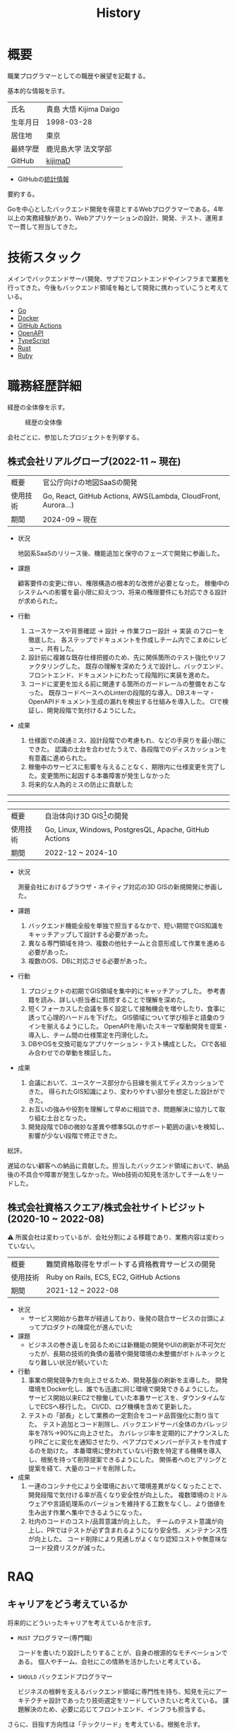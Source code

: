 :PROPERTIES:
:ID:       a0f58a2a-e92d-496e-9c81-dc5401ab314f
:mtime:    20250701190327
:ctime:    20210817003906
:END:
#+title: History
* 概要
#+begin_export html
<p>
  <span>
    職業プログラマーとしての職歴や展望を記載する。
  </span>
  <img src="./images/20241128-kijima.png" style="width:2em; border-radius:1em;" alt="kijima" />
</p>
#+end_export

基本的な情報を示す。

|        |                      |
|--------+----------------------|
| 氏名    | 貴島 大悟 Kijima Daigo |
| 生年月日 | 1998-03-28           |
| 居住地  | 東京                  |
| 最終学歴 | 鹿児島大学 法文学部     |
| GitHub | [[https://github.com/kijimaD][kijimaD]]              |

- GitHubの[[https://github.com/kijimaD/central][統計情報]]

要約する。

Goを中心としたバックエンド開発を得意とするWebプログラマーである。4年以上の実務経験があり、Webアプリケーションの設計、開発、テスト、運用まで一貫して担当してきた。

* 技術スタック

メインでバックエンドサーバ開発、サブでフロントエンドやインフラまで業務を行ってきた。今後もバックエンド領域を軸として開発に携わっていこうと考えている。

- [[id:7cacbaa3-3995-41cf-8b72-58d6e07468b1][Go]]
- [[id:1658782a-d331-464b-9fd7-1f8233b8b7f8][Docker]]
- [[id:2d35ac9e-554a-4142-bba7-3c614cbfe4c4][GitHub Actions]]
- [[id:a833c386-3cca-49eb-969a-5af58991250d][OpenAPI]]
- [[id:ad1527ee-63b3-4a9b-a553-10899f57c234][TypeScript]]
- [[id:ddc21510-6693-4c1e-9070-db0dd2a8160b][Rust]]
- [[id:cfd092c4-1bb2-43d3-88b1-9f647809e546][Ruby]]

* 職務経歴詳細

経歴の全体像を示す。

#+caption: 経歴の全体像
[[file:./images/20240430-history.drawio.svg]]

会社ごとに、参加したプロジェクトを列挙する。

** 株式会社リアルグローブ(2022-11 ~ 現在)

|        |                                                               |
|--------+---------------------------------------------------------------|
| 概要    | 官公庁向けの地図SaaSの開発                                         |
| 使用技術 | Go, React, GitHub Actions, AWS(Lambda, CloudFront, Aurora...) |
| 期間    | 2024-09 ~ 現在                                                 |

- 状況

  地図系SaaSのリリース後、機能追加と保守のフェーズで開発に参画した。

- 課題

  顧客要件の変更に伴い、権限構造の根本的な改修が必要となった。
  稼働中のシステムへの影響を最小限に抑えつつ、将来の権限要件にも対応できる設計が求められた。

- 行動

  1. ユースケースや背景確認 → 設計 → 作業フロー設計 → 実装 のフローを徹底した。
     各ステップでドキュメントを作成しチーム内でこまめにレビュー、共有した。
  2. 設計前に複雑な既存仕様把握のため、先に関係箇所のテスト強化やリファクタリングした。
     既存の理解を深めたうえで設計し、バックエンド、フロントエンド、ドキュメントにわたって段階的に実装を進めた。
  3. コードに変更を加える前に関連する箇所のガードレールの整備をおこなった。
     既存コードベースへのLinterの段階的な導入、DBスキーマ・OpenAPIドキュメント生成の漏れを検出する仕組みを導入した。
     CIで検証し、開発段階で気付けるようにした。
- 成果

  1. 仕様面での疎通ミス、設計段階での考慮もれ、などの手戻りを最小限にできた。
     認識の土台を合わせたうえで、各段階でのディスカッションを有意義に進められた。
  2. 稼働中のサービスに影響を与えることなく、期限内に仕様変更を完了した。変更箇所に起因する本番障害が発生しなかった
  3. 将来的な人為的ミスの防止に貢献した

-----
-----

|        |                                                        |
|--------+--------------------------------------------------------|
| 概要    | 自治体向け3D GIS[fn:1]の開発                                |
| 使用技術 | Go, Linux, Windows, PostgresQL, Apache, GitHub Actions |
| 期間    | 2022-12 ~ 2024-10                                      |

- 状況

  測量会社におけるブラウザ・ネイティブ対応の3D GISの新規開発に参画した。

- 課題
  1. バックエンド機能全般を単独で担当するなかで、短い期間でGIS知識をキャッチアップして設計する必要があった。
  2. 異なる専門領域を持つ、複数の他社チームと合意形成して作業を進める必要があった。
  3. 複数のOS、DBに対応させる必要があった。
- 行動
  1. プロジェクトの初期でGIS領域を集中的にキャッチアップした。
     参考書籍を読み、詳しい担当者に質問することで理解を深めた。
  2. 短くフォーカスした会議を多く設定して接触機会を増やしたり、食事に誘って心理的ハードルを下げた。
     GIS領域について学び相手と語彙のラインを揃えるようにした。
     OpenAPIを用いたスキーマ駆動開発を提案・導入し、チーム間の仕様策定を円滑化した。
  3. DBやOSを交換可能なアプリケーション・テスト構成とした。
     CIで各組み合わせでの挙動を検証した。
- 成果
  1. 会議において、ユースケース部分から目線を揃えてディスカッションできた。
     得られたGIS知識により、変わりやすい部分を想定した設計ができた。
  2. お互いの強みや役割を理解して早めに相談でき、問題解決に協力して取り組む土台となった。
  3. 開発段階でDBの微妙な差異や標準SQLのサポート範囲の違いを検知し、影響が少ない段階で修正できた。

総評。

遅延のない顧客への納品に貢献した。担当したバックエンド領域において、納品後の不具合や障害が発生しなかった。Web技術の知見を活かしてチームをリードした。

** 株式会社資格スクエア/株式会社サイトビジット(2020-10 ~ 2022-08)

⚠ 所属会社は変わっているが、会社分割による移籍であり、業務内容は変わっていない。

|        |                                         |
|--------+-----------------------------------------|
| 概要    | 難関資格取得をサポートする資格教育サービスの開発  |
| 使用技術 | Ruby on Rails, ECS, EC2, GitHub Actions |
| 期間    | 2021-12 ~ 2022-08                       |

- 状況
  - サービス開始から数年が経過しており、後発の競合サービスの台頭によってプロダクトの陳腐化が進んでいた
- 課題
  - ビジネスの巻き返しを図るためには新機能の開発やUIの刷新が不可欠だったが、長期の技術的負債の蓄積や開発環境の未整備がボトルネックとなり難しい状況が続いていた
- 行動
  1. 事業の開発競争力を向上させるため、開発基盤の刷新を主導した。
     開発環境をDocker化し、誰でも迅速に同じ環境で開発できるようにした。
     サービス開始以来EC2で稼働していた本番サービスを、ダウンタイムなしでECSへ移行した。
     CI/CD、ログ機構を含めて更新した。
  2. テストの「部長」として業務の一定割合をコード品質強化に割り当てた。
     テスト追加とコード削除し、バックエンドサーバ全体のカバレッジ率を78%→90%に向上させた。
     カバレッジ率を定期的にアナウンスしたりPRごとに変化を通知させたり、ペアプロでメンバーがテストを作成するのを助けた。
     本番環境に使われていない行数を特定する機構を導入し、根拠を持って削除提案できるようにした。
     関係者へのヒアリングと提案を経て、大量のコードを削除した。
- 成果
  1. 一連のコンテナ化により全環境において環境差異がなくなったことで、開発段階で気付ける率が高くなり安全性が向上した。
     複数環境のミドルウェアや言語処理系のバージョンを維持する工数をなくし、より価値を生み出す作業へ集中できるようになった。
  2. 社内のコードのコスト/品質意識が向上した。
     チームのテスト意識が向上し、PRではテストが必ず含まれるようになり安全性、メンテナンス性が向上した。
     コード削除により見通しがよくなり認知コストや無意味なコード投資リスクが減った。

** COMMENT テンプレート

|            |   |
|------------+---|
| 概要        |   |
| 使用技術     |   |
| 期間        |   |

- 状況
- 課題
- 行動
- 成果

-----

* RAQ
** キャリアをどう考えているか

将来的にどういったキャリアを考えているかを示す。

- ~MUST~ プログラマー(専門職)

  コードを書いたり設計したりすることが、自身の根源的なモチベーションである。
  個人やチーム、会社にこの情熱を活かしたいと考えている。
- ~SHOULD~ バックエンドプログラマー

  ビジネスの根幹を支えるバックエンド領域に専門性を持ち、知見を元にアーキテクチャ設計であったり技術選定をリードしていきたいと考えている。
  課題解決のため、必要に応じてフロントエンド、インフラも担当する。

さらに、目指す方向性は「テックリード」を考えている。根拠を示す。

これまでの経験や感情から、目指す姿は2つの要素で構成される。

1. 大きな範囲の責任を持てるレベルの技術力:

   プロダクトや事業を熟知し、長期的かつ広い視点で技術選定やアーキテクチャ設計できる。コードの品質を高く保てる。これらによってプロダクトに強い競争力をもたせられる。
2. チームへ貢献できる:

    開発プロセスの改善やチームメンバーの技術的な成長を支援し、チーム全体のアウトプットを向上させられる。

これらにもっとも近い職務の類型は「テックリード」だと考えている。必要な能力を分解して列挙する。現時点では満たしていない。

- 高い設計・プログラミング能力

  時間・空間的に広い領域を考慮して設計する能力。複数の選択肢を挙げられ、要件に合わせて最適な方法を選ぶ能力。

- ビジネス知識

  ビジネスの視点から技術的優先度に変換する能力。

- コミュニケーション能力

  技術的制約を関係者に平易に説明する能力。

** 会社選びの軸は何か

業界。

業界よりも、難易度の高い技術課題に関われることを重視している。不動産、金融など生活に身近な分野へ興味があるが、それに限らず課題ベースで検討している。

-----

会社。

- ~MUST~ 開発経験を活かせる
  - いままでの業務経験を活かせること。成果を安定して出せる可能性が高いため
  - ベースは経験を活かしつつ、積極的に未知の分野にも挑戦していきたい
- ~MUST~ 会社として優れた技術力がある
  - 例: 技術ブログでの情報発信が活発、OSSへの貢献者が在籍、カンファレンスでの登壇実績など
  - ナレッジを共有する文化や体制があると貢献しやすい。自分が新しいことを得やすい
- ~SHOULD~ 大規模システム
  - 今までは少人数チームでの開発が主だった。守備範囲の広さや自走力を活かしつつ、異なる経験を積みたいと考えている。また、大規模システム特有の課題(高アクセス、スケーリング)に取り組みたいと考えている

** プライベートの興味・関心

プライベートの、興味の方向性を示す。現実でやっている仕事と100%一致しているわけではない。

- 低レイヤの知識が必要な領域

  コンピュータに関する疑問を出発点としていくつか学んでおり、おもしろさを感じている。これを仕事に活かしたいと考えている。コンピュータに関する知識は、根本のアイデアはとてもシンプルなことが多く見える。理解できたときに嬉しさと美しさを感じる。また、知的好奇心を満たしてくれるのとともに、アプリケーションレベルの問題解決に役立てることができる。直感的でない挙動を理解したり、あるいは応用可能な強力な基礎となって設計や実装に役立てることができる。あくまでアプリケーションを作るうえでの武器にしたい、そういう知識が必要になるアプリケーションを作りたいということで、低レイヤそのものを仕事にしたいのとは微妙に異なる(能力も足りていない)。

- 自分で使うツールを作る

  プログラマーが使うツールやライブラリの開発に興味を持ち、知識を深めている。たとえば、Linter/プログラミング言語/[[id:eaf6ed04-7927-4a16-ba94-fbb9f6e76166][CI]]/[[id:1ad8c3d5-97ba-4905-be11-e6f2626127ad][Emacs]]プラグイン…などがある。余暇にいくつかのツールを開発しているが、ほとんどのケースは自分が必要にかられたことをモチベーションとして開発した。Web開発者としても、プログラマーがターゲットになっている、ドッグフーディングできるようなサービスに参画できるのがベストだろうと考えている。

#+caption: ページ間のリンクを示す
#+BEGIN_EXPORT html
<script defer src='https://cdnjs.cloudflare.com/ajax/libs/d3/7.2.1/d3.min.js' integrity='sha512-wkduu4oQG74ySorPiSRStC0Zl8rQfjr/Ty6dMvYTmjZw6RS5bferdx8TR7ynxeh79ySEp/benIFFisKofMjPbg==' crossorigin='anonymous' referrerpolicy='no-referrer'></script>
<script defer src='js/graph.js'></script>

<div id="main-graph">
  <svg>
  <defs>
    <filter x="0" y="0" width="1" height="1" id="solid">
      <feflood flood-color="#f7f7f7" flood-opacity="0.9"></feflood>
      <fecomposite in="SourceGraphic" operator="xor"></fecomposite>
    </filter>
  </defs>
  <rect width="100%" height="100%" fill-opacity="0"></rect>
  </svg>
</div>
#+END_EXPORT

** パフォーマンスを最大化できる環境

開発効率を高めるために、希望している環境。

- ~SHOULD~ 普段から使い慣れているLinuxベースのマシンで開発できること(ディスプレイマネージャをEXWMに設定できること)
- ~SHOULD~ 集中しやすい静かな環境での作業と、チームとの対面コミュニケーションのバランスを取るため、週1~2回の出社頻度であること(フルリモートではないこと)

* OSS活動

- [[https://melpa.org/#/?q=kijimad][MELPA]], [[https://rubygems.org/profiles/kijimaD][Rubygems]], [[https://www.npmjs.com/~kijimad][npm]], [[https://pkg.go.dev/search?q=kijimaD][Go Packages]]でのソフトウェア公開
- 各種OSSへのコントリビュート

* プライベート年表

趣味的なものを含む年表。

** 2025年

- 自作RPG [[https://github.com/kijimaD/ruins][ruins]]の機能追加した
  - 戦闘システムを追加した
- トレーディングカード風画像ジェネレーター[[https://github.com/kijimaD/tcg][tcg]]を作成した
- [[https://github.com/kijimaD/na2me][na2me]]を拡張した
  - タグを機械的に追加する機能を追加した
  - 画像を共通のサイズへ切り出し・フィルタ処理をかけられるようにした。背景画像の準備を楽にした
  - 夏目漱石以外のほかの本も追加した
  - しおり機能を追加した。ファイル/ローカルストレージによって永続化する
- 長期休暇を取り1ヶ月アメリカを旅した
  - ロサンゼルス → ラスベガス → サンフランシスコ → シカゴ → ナイアガラ(アメリカ) → ナイアガラ(カナダ) → ニューヨーク
- ブラウザで動くバイナリビューワ[[https://github.com/kijimaD/bview][bview]]を作成した
- 静的サイトジェネレータ型RSSビューワ[[https://github.com/kijimaD/planetizer][planetizer]]を作成した

** 2024年

- Electronと[[id:7cacbaa3-3995-41cf-8b72-58d6e07468b1][Go]]でRSSフィードビューワ[[https://github.com/kijimaD/squall][squall]]を作成した
- ローカル用のPDFビューワ[[https://github.com/kijimaD/shelf][shelf]]を作成した
- [[https://github.com/kijimaD/ruins][自作ローグライクRPG]]の機能追加した
  - [[https://krkrz.github.io/][吉里吉里Z]]ライクなシンタックスで記述できるメッセージシステムを追加した
  - インベントリシステム(使用、装備、取得、廃棄)を追加した
  - フィールド上を移動できるようにした
- [[id:1319483b-3976-4a2c-b5b9-08f79fcc32be][X Window System]]用のスクリーンルーラー[[https://github.com/kijimaD/xruler][xruler]]を作った
- ノベルゲームエンジン[[https://github.com/kijimaD/nova][nova]]を作成した
- 自作ノベルゲームエンジンで夏目漱石の作品を記述した[[https://github.com/kijimaD/na2me][na2me]]を作った
  - プレイ: [[https://kijimad.github.io/na2me/][kijimad.github.io/na2me/]]

** 2023年

- [[id:2d35ac9e-554a-4142-bba7-3c614cbfe4c4][GitHub Actions]]ライクなシンタックスで書けるタスクランナー[[https://github.com/kijimaD/gorun][gorun]]を作成した
- CLIでパズルゲームの倉庫番を楽しめる[[https://github.com/kijimaD/sokoban][sokoban]]をスクラッチで作成した
- [[id:a833c386-3cca-49eb-969a-5af58991250d][OpenAPI]]バリデーションツール[[https://github.com/kijimaD/oav][oav]]を作成した
- ミニマルなCPUエミュレータ[[https://github.com/kijimaD/minicpu][minicpu]]を作成した。本を参考に、[[id:7cacbaa3-3995-41cf-8b72-58d6e07468b1][Go]]で書き直した
- nand2tetrisの[[https://github.com/kijimaD/n2t/tree/main/asm][アセンブラ]]をGoで書いた
- 高速な通知ビューワ[[https://github.com/kijimaD/garbanzo][garbanzo]]を作成した
- 手作りのWebサーバ[[https://github.com/kijimaD/gsrv][gsrv]]を作成した
- 環境構築スクリプトをGoで書き直して、共通部分をライブラリ化した([[https://github.com/kijimaD/silver][silver]])
- Gitタグを元にファイルに記載されたバージョンを書き換えるコマンドラインツール[[https://github.com/kijimaD/carve][carve]]を作成した
- [[id:7cacbaa3-3995-41cf-8b72-58d6e07468b1][Go]]のアセンブリコードを出力するorg-babel拡張[[https://github.com/kijimaD/ob-go-asm][ob-go-asm]]を作成した
- [[https://github.com/prasathmani/tinyfilemanager][tinyfilemanager]]にファイルアップロードするコマンドラインツール[[https://github.com/kijimaD/upl][upl]]を作成した
  - ブラウザでのアップロードが制限されている特殊環境で、Tiny File ManagerがAPIリクエスト非対応だったため作成した...

** 2022年

- このサイトの開発環境・自動テスト・デプロイを[[id:1658782a-d331-464b-9fd7-1f8233b8b7f8][Docker]]コンテナで行うようにした(ビルドが[[id:1ad8c3d5-97ba-4905-be11-e6f2626127ad][Emacs]], [[id:cfd092c4-1bb2-43d3-88b1-9f647809e546][Ruby]], [[id:a6c9c9ad-d9b1-4e13-8992-75d8590e464c][Python]], sqliteに依存する)。本番環境の[[id:6b889822-21f1-4a3e-9755-e3ca52fa0bc4][GitHub]] Pagesへの展開と、ステージング用の[[id:b1541b6a-f4aa-4751-b270-7ced303f8985][Heroku]]へのコンテナデプロイ
- リポジトリの更新されていないファイルをコメントする[[id:2d35ac9e-554a-4142-bba7-3c614cbfe4c4][GitHub Actions]]、 [[https://github.com/kijimaD/StaleFile][StaleFile]]を作成した。[[https://github.com/marketplace/actions/stalefile][GitHub Marketplace]]で公開した
- パーマリンクからコードを展開する[[id:1ad8c3d5-97ba-4905-be11-e6f2626127ad][Emacs]]拡張[[https://github.com/kijimaD/ob-git-permalink][ob-git-permalink]]を作成してMelpaに投稿し、マージされた。
- ローグライクdigger_rsの作成(WIP)
- 自分用にカスタマイズしたUbuntuのisoイメージを作成した。USBに焼いて、すぐ自分用のクリーンな環境のマシンを作れるようになった
- 設定ファイルからgit管理してgit cloneを行える[[https://github.com/kijimaD/gclone][gclone]]を作成した
- GitHubの活動統計をとる[[https://github.com/kijimaD/act][act]]を作成した
- actを使ってリポジトリに情報を蓄積する[[https://github.com/kijimaD/central][central]]を作成した
- GitHubの言語の色に基づいたSVGバッジを生成する[[https://github.com/kijimaD/maru][maru]]を作成した
- ライフゲームwebアプリ[[https://github.com/kijimaD/golife][golife]]を作成した
- [[id:6b889822-21f1-4a3e-9755-e3ca52fa0bc4][GitHub]]のコードレビュー返信ツール[[https://github.com/kijimaD/gar][gar]]を作成した
- Emacsの設定ファイルを文書化した
  - [[https://kijimad.github.io/.emacs.d/][Kijimad Emacs Config]]

** 2021年

- [[id:dc50d818-d7d1-48a8-ad76-62ead617c670][React]]を学ぶためにカンバンアプリ[[https://github.com/kijimaD/kanbany][kanbany]]を作成した。
- Slackの絵文字カウンターをGoogle App Scriptで作成した。[[https://github.com/kijimaD/slack-emoji-counter][kijimaD/slack-emoji-counter]]
- [[id:1ad8c3d5-97ba-4905-be11-e6f2626127ad][Emacs]]パッケージ[[https://github.com/kijimaD/current-word-highlight][current-word-highlight]]を作成した。パッケージ管理システムリポジトリMelpaに投稿し、マージされた。(file: [[id:20250501T191528][KDOC 354: ワード移動を可視化するパッケージを作る]])
- Chrome拡張CreateLinkの、[[id:1ad8c3d5-97ba-4905-be11-e6f2626127ad][Emacs]]バージョン[[https://github.com/kijimaD/create-link][create-link]]を作成した。Melpaに投稿し、マージされた。[[id:f0cefeef-6f99-4ce2-bff7-db6e508f2c84][create-link]]
- [[id:d3394774-aba5-4167-bd18-f194eb2bd9ed][TextLint]]の、orgファイルに対応させる拡張[[https://github.com/kijimaD/textlint-plugin-org][textlint-plugin-org]]を作成、npmで公開した。[[https://github.com/textlint/textlint][TextLintのREADME]]にリンクを掲載した。(file: [[id:d3394774-aba5-4167-bd18-f194eb2bd9ed][TextLint]])
- [[id:cfd092c4-1bb2-43d3-88b1-9f647809e546][Ruby]]でローグライクを作成した(未完)。[[id:70f249a8-f8c8-4a7e-978c-8ff04ffd09c0][digger]]
- [[id:1ad8c3d5-97ba-4905-be11-e6f2626127ad][Emacs]]のプロンプトテーマのPRがマージされた。https://github.com/xuchunyang/eshell-git-prompt/pull/10
- [[id:1ad8c3d5-97ba-4905-be11-e6f2626127ad][Emacs]]の簡易ポータブル英和辞書を作成した。https://github.com/kijimaD/ej-dict [[id:4bfa17d7-18db-47d5-9f3c-5f3bb3c3231f][ej-dict]]
- [[id:cddd7435-414b-4f6b-bfbf-90c6c1bd77f0][projectile]]のバグを修正するPRがマージされた。https://github.com/bbatsov/projectile/pull/1700
- [[id:cddd7435-414b-4f6b-bfbf-90c6c1bd77f0][projectile]]の機能追加のPRがマージされた。https://github.com/bbatsov/projectile/pull/1702
- [[id:cddd7435-414b-4f6b-bfbf-90c6c1bd77f0][projectile]]のバグ修正のPRがマージされた。https://github.com/bbatsov/projectile/pull/1713
- その他誤字、broken linkの修正などでcontributeした。
- GemfileをエクスポートするgemをRubyGemsで公開した。 https://github.com/kijimaD/gemat

** 2020年

- 本のコードをベースに拡張し、[[id:cfd092c4-1bb2-43d3-88b1-9f647809e546][Ruby]]でシューティングゲームを作った。 https://github.com/kijimaD/ban-ban-don
- 鹿児島大学を卒業し、就職のため東京に引っ越した。
- フルタイムでプログラマーとして働きはじめた。少人数のチームだったため様々なことを行う必要があった。 [[id:e04aa1a3-509c-45b2-ac64-53d69c961214][Rails]] [[id:a6980e15-ecee-466e-9ea7-2c0210243c0d][JavaScript]] [[id:dc50d818-d7d1-48a8-ad76-62ead617c670][React]] [[id:7dab097c-60ba-43b9-949f-c58bf3151aa8][MySQL]] GAS [[id:afccf86d-70b8-44c0-86a8-cdac25f7dfd3][RSpec]] Circle CI など。
- 初のOSSコントリビュートを行った。YouTube Analytics APIのドキュメントのリンクを修正するPRだった。 https://github.com/googleapis/google-api-ruby-client/pull/1649

** 2019年

- [[id:82360e75-76ce-4efa-aa24-f93adfce1f50][PHP]] Laravelで初めてのwebアプリを作った。本の買取で使用するために必要だった。
- DokuWikiのテーマを自作し、DokuWiki公式ページに公開した。https://github.com/kijimaD/bs4simple
- 練習でWordPressのテーマを作成した。https://github.com/kijimaD/wp_theme1

** 2018年

- 村上龍にハマり、彼のすべての小説、エッセイを読んだ。

** 2017年

- WordPressでサイトを運営していた。

** 2016年

- 鹿児島大学(法文学部/経済情報学科)に入学した。
- 北京の清華大学に語学留学した(半年間)。

** 2015年

- [[id:7a81eb7c-8e2b-400a-b01a-8fa597ea527a][Linux]]に出会い、メインOSとして使いはじめた(以後ずっと)。
- [[id:1ad8c3d5-97ba-4905-be11-e6f2626127ad][Emacs]]と出会い、学びはじめた。(きっかけは図書館にあったPerlの本で推していたこと)

** 1998年

- [[https://goo.gl/maps/JRPokHDENCS9e47i9][鹿児島県/阿久根市]]に生まれた。

* References

- Site: [[https://kijimad.github.io/roam/][Insomnia]]
- [[id:32295609-a416-4227-9aa9-47aefc42eefc][dotfiles]]: [[https://github.com/kijimaD/dotfiles][kijimaD/dotfiles]] + [[https://github.com/kijimaD/.emacs.d][kijimaD/.emacs.d]]
- [[https://github.com/kijimaD][kijimaD (Kijima Daigo) - GitHub]]
- [[https://twitter.com/DaigoKijima][DaigoKijima - Twitter]]
- [[https://www.wantedly.com/id/daigo_kijima][貴島 大悟 - Wantedly]]
- [[https://www.linkedin.com/in/kijimad/][貴島 大悟 | LinkedIn]]
- [[https://b.hatena.ne.jp/norimaking777/bookmark][norimaking777 - はてなブックマーク]]

* Footnotes

[fn:1] 地理情報システム(Geographic Information System)。
地図を表示し、その上に付加的な情報を表示したり編集したりできるアプリケーション。
